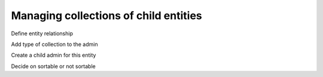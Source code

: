 Managing collections of child entities
======================================

Define entity relationship

Add type of collection to the admin

Create a child admin for this entity

Decide on sortable or not sortable
